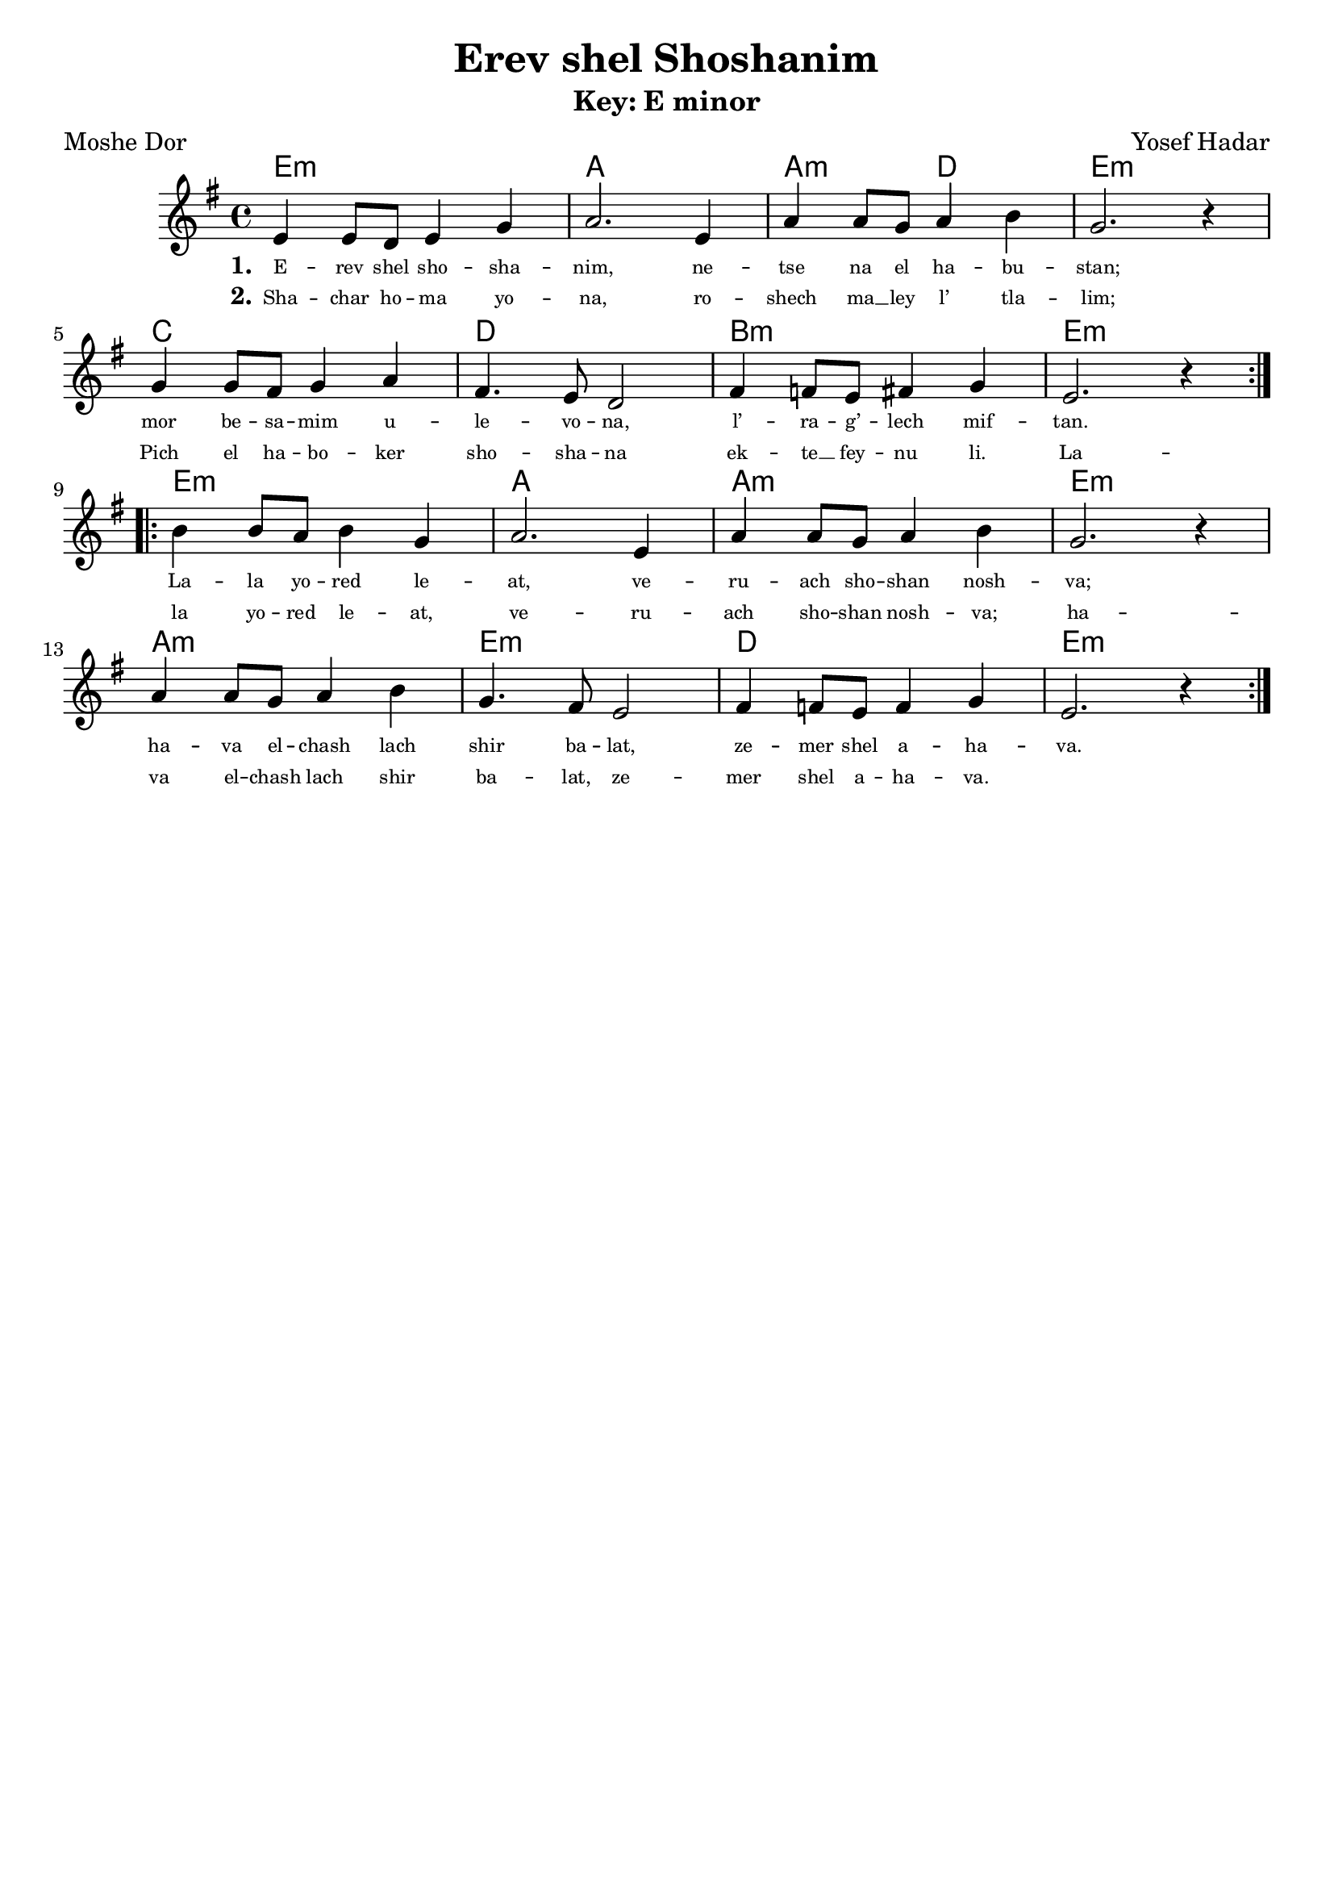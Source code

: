 \version "2.24.4"
\language "english"

\header {
  title = "Erev shel Shoshanim"
  composer = "Yosef Hadar"
  poet = "Moshe Dor"
  tagline = ""
}

global = { \time 4/4 }

% --- Chords (whole song in original key center E minor) ---
songChords = \chordmode {
  % A section
  e1:m a1 a2:m d2 e1:m
  c1 d1 b1:m e1:m
  % B section
  e1:m a1 a1:m e1:m
  a1:m e1:m d1 e1:m
}

% --- Melody (E minor reference): A repeat then B repeat ---
songMelody = \relative c' {
  \global
  \repeat volta 2 {
    e4 e8 d8 e4 g4
    a2. e4
    a4 a8 g8 a4 b4
    g2. r4
    \break
    g4 g8 fs8 g4 a4
    fs4. e8 d2
    fs4 f8 e8 fs4 g4
    e2. r4
  }
  \break
  \repeat volta 2 {
    b'4 b8 a8 b4 g4
    a2. e4
    a4 a8 g8 a4 b4
    g2. r4
    \break
    a4 a8 g8 a4 b4
    g4. fs8 e2
    fs4 f8 e8 f4 g4
    e2. r4
  }
}

% --- Lyrics stitched to match merged melody (A then B) ---
verseOne = \lyricmode {
  E -- rev shel sho -- sha -- nim,
  ne -- tse na el ha -- bu -- stan;
  mor be -- sa -- mim u -- le -- vo -- na,
  l’ -- ra -- g’ -- lech mif -- tan.

  La -- la yo -- red le -- at,
  ve -- ru -- ach sho -- shan nosh -- va;
  ha -- va el -- chash lach
  shir ba -- lat, ze -- mer shel a -- ha -- va.
}

verseTwo = \lyricmode {
  Sha -- char ho -- ma yo -- na,
  ro -- shech ma __ ley l’ tla -- lim;
  Pich el ha -- bo -- ker
  sho -- sha -- na ek -- te __ fey -- nu li.

  La -- la yo -- red le -- at,
  ve -- ru -- ach sho -- shan nosh -- va;
  ha -- va el -- chash lach
  shir ba -- lat, ze -- mer shel a -- ha -- va.
}

\book {
  % -------- E minor (original) --------
  \bookpart {
    \header { subtitle = "Key: E minor" }
    \score {
      <<
        \new ChordNames { \songChords }
        \new Staff <<
          \key e \minor
          \new Voice = "mel" { \songMelody }
          \new Lyrics \lyricsto "mel" { \set stanza = "1." \verseOne }
          \new Lyrics \lyricsto "mel" { \set stanza = "2." \verseTwo }
        >>
      >>
      \layout {
        \override Lyrics.LyricText.font-size = #-2
      }
    }
  }

  % -------- F# minor --------
  \bookpart {
    \header { subtitle = "Key: F# minor" }
    \score {
      <<
        \new ChordNames { \transpose e fs \songChords }
        \new Staff <<
          \key fs \minor
          \new Voice = "mel" { \transpose e fs \songMelody }
          \new Lyrics \lyricsto "mel" { \set stanza = "1." \verseOne }
          \new Lyrics \lyricsto "mel" { \set stanza = "2." \verseTwo }
        >>
      >>
      \layout {
        \override Lyrics.LyricText.font-size = #-2
      }
    }
  }

  % -------- F minor --------
  \bookpart {
    \header { subtitle = "Key: F minor" }
    \score {
      <<
        \new ChordNames { \transpose e f \songChords }
        \new Staff <<
          \key f \minor
          \new Voice = "mel" { \transpose e f \songMelody }
          \new Lyrics \lyricsto "mel" { \set stanza = "1." \verseOne }
          \new Lyrics \lyricsto "mel" { \set stanza = "2." \verseTwo }
        >>
      >>
      \layout {
        \override Lyrics.LyricText.font-size = #-2
      }
    }
  }

  % -------- C minor --------
  \bookpart {
    \header { subtitle = "Key: C minor" }
    \score {
      <<
        \new ChordNames { \transpose e c \songChords }
        \new Staff <<
          \key c \minor
          \new Voice = "mel" { \transpose e c \songMelody }
          \new Lyrics \lyricsto "mel" { \set stanza = "1." \verseOne }
          \new Lyrics \lyricsto "mel" { \set stanza = "2." \verseTwo }
        >>
      >>
      \layout {
        \override Lyrics.LyricText.font-size = #-2
      }
    }
  }

  % -------- G minor --------
  \bookpart {
    \header { subtitle = "Key: G minor" }
    \score {
      <<
        \new ChordNames { \transpose e g \songChords }
        \new Staff <<
          \key g \minor
          \new Voice = "mel" { \transpose e g \songMelody }
          \new Lyrics \lyricsto "mel" { \set stanza = "1." \verseOne }
          \new Lyrics \lyricsto "mel" { \set stanza = "2." \verseTwo }
        >>
      >>
      \layout {
        \override Lyrics.LyricText.font-size = #-2
      }
    }
  }

  % -------- D minor --------
  \bookpart {
    \header { subtitle = "Key: D minor" }
    \score {
      <<
        \new ChordNames { \transpose e d \songChords }
        \new Staff <<
          \key d \minor
          \new Voice = "mel" { \transpose e d \songMelody }
          \new Lyrics \lyricsto "mel" { \set stanza = "1." \verseOne }
          \new Lyrics \lyricsto "mel" { \set stanza = "2." \verseTwo }
        >>
      >>
      \layout {
        \override Lyrics.LyricText.font-size = #-2
      }
    }
  }

  % -------- A minor --------
  \bookpart {
    \header { subtitle = "Key: A minor" }
    \score {
      <<
        \new ChordNames { \transpose e a \songChords }
        \new Staff <<
          \key a \minor
          \new Voice = "mel" { \transpose e a \songMelody }
          \new Lyrics \lyricsto "mel" { \set stanza = "1." \verseOne }
          \new Lyrics \lyricsto "mel" { \set stanza = "2." \verseTwo }
        >>
      >>
      \layout {
        \override Lyrics.LyricText.font-size = #-2
      }
    }
  }

  % -------- B minor --------
  \bookpart {
    \header { subtitle = "Key: B minor" }
    \score {
      <<
        \new ChordNames { \transpose e b \songChords }
        \new Staff <<
          \key b \minor
          \new Voice = "mel" { \transpose e b \songMelody }
          \new Lyrics \lyricsto "mel" { \set stanza = "1." \verseOne }
          \new Lyrics \lyricsto "mel" { \set stanza = "2." \verseTwo }
        >>
      >>
      \layout {
        \override Lyrics.LyricText.font-size = #-2
      }
    }
  }
}
